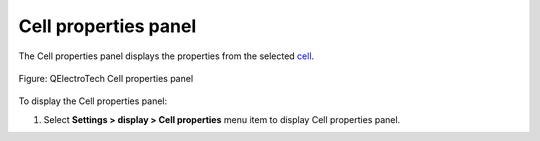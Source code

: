 .. _folio/title_block/title_block_editor/interface/panels/properties:

=====================
Cell properties panel
=====================

The Cell properties panel displays the properties from the selected `cell`_.

.. figure:: /_external/_images/en/qet_title/qet_title_block_editor_cell_prop_text.png
   :align: center

   Figure: QElectroTech Cell properties panel

To display the Cell properties panel:

1. Select **Settings > display > Cell properties** menu item to display Cell properties panel.

.. _cell: ../../../../../folio/title_block/elements/cell.html